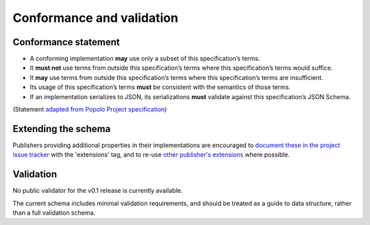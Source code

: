 .. _conformance:

Conformance and validation
===========================

Conformance statement
---------------------

* A conforming implementation **may** use only a subset of this specification’s terms.
* It **must not** use terms from outside this specification’s terms where this specification’s terms would suffice.
* It **may** use terms from outside this specification’s terms where this specification’s terms are insufficient.
* Its usage of this specification’s terms **must** be consistent with the semantics of those terms.
* If an implementation serializes to JSON, its serializations **must** validate against this specification’s JSON Schema.

(Statement `adapted from Popolo Project specification <http://www.popoloproject.com/specs/#conformance>`_)

Extending the schema
--------------------

Publishers providing additional properties in their implementations are encouraged to `document these in the project issue tracker <https://github.com/openownership/data-standard/issues/>`_ with the 'extensions' tag, and to re-use `other publisher's extensions <https://github.com/openownership/data-standard/issues?q=is%3Aissue+label%3Aextension>`_ where possible.

Validation
----------

No public validator for the v0.1 release is currently available.

The current schema includes minimal validation requirements, and should be treated as a guide to data structure, rather than a full validation schema. 
